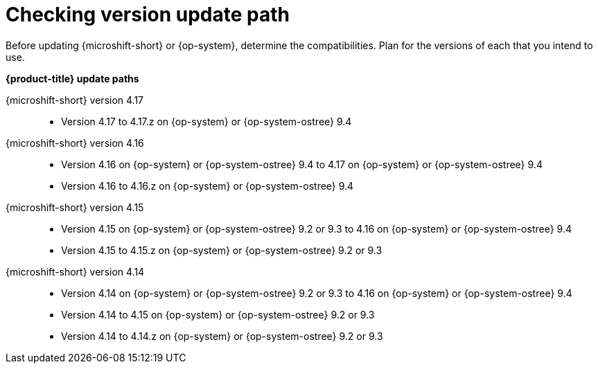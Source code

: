 //Snippet included in the following assemblies:
//
//* microshift_updating/microshift-about-updates.adoc
//* microshift_updating/microshift-update-options.adoc

:_mod-docs-content-type: SNIPPET

[id="microshift-about-updates-checking-version-update-path_{context}"]
= Checking version update path

Before updating {microshift-short} or {op-system}, determine the compatibilities. Plan for the versions of each that you intend to use.

*{product-title} update paths*

{microshift-short} version 4.17::
* Version 4.17 to 4.17.z on {op-system} or {op-system-ostree} 9.4

{microshift-short} version 4.16::
* Version 4.16 on {op-system} or {op-system-ostree} 9.4 to 4.17 on {op-system} or {op-system-ostree} 9.4
* Version 4.16 to 4.16.z on {op-system} or {op-system-ostree} 9.4

{microshift-short} version 4.15::
* Version 4.15 on {op-system} or {op-system-ostree} 9.2 or 9.3 to 4.16 on {op-system} or {op-system-ostree} 9.4
* Version 4.15 to 4.15.z on {op-system} or {op-system-ostree} 9.2 or 9.3

{microshift-short} version 4.14::
* Version 4.14 on {op-system} or {op-system-ostree} 9.2 or 9.3 to 4.16 on {op-system} or {op-system-ostree} 9.4
* Version 4.14 to 4.15 on {op-system} or {op-system-ostree} 9.2 or 9.3
* Version 4.14 to 4.14.z on {op-system} or {op-system-ostree} 9.2 or 9.3
